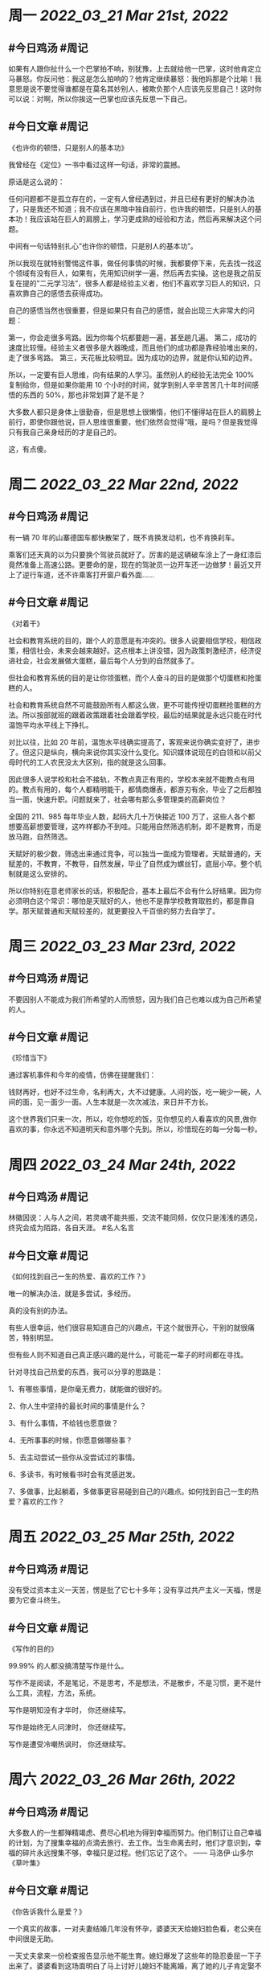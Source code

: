 #+类型: 2203
#+主页: [[归档202203]]

* 周一 [[2022_03_21]] [[Mar 21st, 2022]]
** #今日鸡汤 #周记

如果有人跟你扯什么一个巴掌拍不响，别犹豫，上去就给他一巴掌，这时他肯定立马暴怒。你反问他：我这是怎么拍响的？他肯定继续暴怒：我他妈那是个比喻！我意思是说不要觉得谁都是在莫名其妙别人，被欺负那个人应该先反思自己！这时你可以说：对啊，所以你挨这一巴掌也应该先反思一下自己。

** #今日文章 #周记

《也许你的顿悟，只是别人的基本功》

我曾经在《定位》一书中看过这样一句话，非常的震撼。

原话是这么说的：

任何问题都不是孤立存在的，一定有人曾经遇到过，并且已经有更好的解决办法了，只是我还不知道；我不应该在黑暗中独自前行，也许我的顿悟，只是别人的基本功！我应该站在巨人的肩膀上，学习更成熟的经验和方法，然后再来解决这个问题。

中间有一句话特别扎心”也许你的顿悟，只是别人的基本功”。

所以我现在就特别警惕这件事，做任何事情的时候，我都要停下来，先去找一找这个领域有没有巨人，如果有，先用知识树学一遍，然后再去实操。这也是我之前反复在提的”二元学习法”，很多人都是经验主义者，他们不喜欢学习巨人的知识，只喜欢靠自己的感悟去获得成功。

自己的感悟当然也很重要，但是如果只有自己的感悟，就会出现三大非常大的问题：

第一，你会走很多弯路。因为你每个坑都要趟一遍，甚至趟几遍。
第二，成功的速度比较慢。经验主义者很多是大器晚成，而且他们的成功都是靠经验堆出来的，走了很多弯路。
第三，天花板比较明显。因为成功的边界，就是你认知的边界。

所以，一定要有巨人思维，向有结果的人学习。虽然别人的经验无法完全 100% 复制给你，但是如果你能用 10 个小时的时间，就学到别人辛辛苦苦几十年时间感悟的东西的 50%，那也非常划算了是不是？

大多数人都只是身体上很勤奋，但是思想上很懒惰，他们不懂得站在巨人的肩膀上前行，即使你跟他说，巨人思维很重要，他们依然会觉得”哦，是吗？但是我觉得只有我自己亲身经历的才是自己的。

这，有点傻。


* 周二 [[2022_03_22]] [[Mar 22nd, 2022]]
** #今日鸡汤 #周记

有一辆 70 年的山寨德国车都快散架了，既不肯换发动机，也不肯换刹车。

乘客们还天真的以为只要换个驾驶员就好了。厉害的是这辆破车涂上了一身红漆后竟然准备上高速公路。更要命的是，现在的驾驶员一边开车还一边做梦！最近又开上了逆行车道，还不许乘客打开窗户看外面……


** #今日文章 #周记

《对着干》


社会和教育系统的目的，跟个人的意愿是有冲突的。很多人说要相信学校，相信政策，相信社会，未来会越来越好。这点根本上讲没错，因为政策刺激经济，经济促进社会，社会发展做大蛋糕，最后每个人分到的自然就多了。

但社会和教育系统的目的是让你领蛋糕，而个人奋斗的目的是做那个切蛋糕和抢蛋糕的人。

社会和教育系统自然不可能鼓励所有人都这么做，更不可能传授切蛋糕抢蛋糕的方法。所以按部就班的跟着政策跟着社会跟着学校，最后的结果就是永远只能在时代温饱平均水平线上下挣扎。

对比以往，比如 20 年前，温饱水平线确实提高了，客观来说你确实变好了，进步了。但这只是纵向，横向来说你其实没什么变化。知识媒体说现在的白领和以前父母时代的工人农民没太大区别，指的就是这么回事。

因此很多人说学校和社会不接轨，不教点真正有用的，学校本来就不能教点有用的。教点有用的，每个人都精明能干，都情商爆表，都游刃有余，毕业了之后都独当一面，快速升职。问题就来了，社会哪有那么多管理类的高薪岗位？

全国的 211、985 每年毕业人数，起码大几十万快接近 100 万了，这些人各个都想要高薪想要管理，这咋样都办不到哇。只能用自然筛选机制，即不是教育，而是放马跑，自然筛选。

天赋好的极少数，筛选出来通过竞争，可以独当一面成为管理者。天赋普通的，天赋差的，不教育，不教导，自然发展，毕业了自然成为螺丝钉，底层小卒。整个机制就是这么安排的。

所以你特别在意老师家长的话，积极配合，基本上最后不会有什么好结果。因为你必须明白这个常识：哪怕是天赋好的人，他也不是靠学校教育取胜的，都是靠自学。那天赋普通和天赋较差的，就更要投入千百倍的努力去自学了。


* 周三 [[2022_03_23]] [[Mar 23rd, 2022]]
** #今日鸡汤 #周记

不要因别人不能成为我们所希望的人而愤怒，因为我们自己也难以成为自己所希望的人。

** #今日文章 #周记

《珍惜当下》

通过客机事件和今年的疫情，仿佛在提醒我们：

钱财再好，也好不过生命，名利再大，大不过健康。人间的饭，吃一碗少一碗，人间的面，见一面少一面。人生本就是一次次减法，来日并不方长。

这个世界我们只来一次，所以，吃你想吃的饭，见你想见的人看喜欢的风景,做你喜欢的事，你永远不知道明天和意外哪个先到。所以，珍惜现在的每一分每一秒。


* 周四 [[2022_03_24]] [[Mar 24th, 2022]]
** #今日鸡汤 #周记

林徽因说：人与人之间，若灵魂不能共振，交流不能同频，仅仅只是浅浅的遇见，终究会成为陌路，各自天涯。 #名人名言

** #今日文章 #周记

《如何找到自己一生的热爱、喜欢的工作？》

唯一的解决办法，就是多尝试，多经历。

真的没有别的办法。

有些人很幸运，他们很容易知道自己的兴趣点，干这个就很开心，干别的就很痛苦，特别明显。

但有些人则不知道自己真正感兴趣的是什么，可能花一辈子的时间都在寻找。

针对寻找自己热爱的东西，我可以分享的思路是：

1、有哪些事情，是你毫无费力，就能做的很好的。

2、你人生中坚持的最长时间的事情是什么？

3、有什么事情，不给钱也愿意做？

4、无所事事的时候，你愿意做哪些事？

5、去主动尝试一些你从没尝试过的事情。

6、多读书，有时候看书时会有灵感迸发。

7、多做事，比起躺着，多做事更容易碰到自己的兴趣点。如何找到自己一生的热爱？喜欢的工作？


* 周五 [[2022_03_25]] [[Mar 25th, 2022]]
** #今日鸡汤 #周记

没有受过资本主义一天苦，愣是批了它七十多年；没有享过共产主义一天福，愣是要为它奋斗终生。

** #今日文章 #周记

《写作的目的》

99.99% 的人都没搞清楚写作是什么。

写作不是阅读，不是笔记，不是思考，不是想法，不是散步，不是习惯，更不是什么工具，流程，方法，系统。

写作是明知没有才华时，
你还继续写。

写作是始终无人问津时，
你还继续写。

写作是遭受冷嘲热讽时，
你还继续写。


* 周六 [[2022_03_26]] [[Mar 26th, 2022]]
** #今日鸡汤 #周记

大多数人的一生都殚精竭虑、费尽心机地为得到幸福而努力。他们制订让自己幸福的计划，为了搜集幸福的点滴去旅行、去工作。当生命离去时，他们才意识到，幸福的碎片永远搜集不够，幸福只是过程。他们忘记了这个。 —— 马洛伊·山多尔《草叶集》

** #今日文章 #周记

《你告诉我什么是爱？》

一个真实的故事，一对夫妻结婚几年没有怀孕，婆婆天天给媳妇脸色看，老公夹在中间很是无助。

一天丈夫拿来一份检查报告显示他不能生育。媳妇爆发了这些年的隐忍委屈一下子出来了。婆婆看到这场面明白了马上讨好儿媳妇不能离婚，离了她的儿子肯定娶不到媳妇了。

丈夫对她说尊重你的选择。媳妇想了一晚上决定离婚。这么多年来，他们是有感情的，一直是婆婆作祟，现在婆婆改变了，早上做她喜欢的饭菜，连家务也不让她做，她想这辈子没有孩子就这么过吧，领养一个吧。

后来领养了一个男孩。

十几年后婆婆去世了，儿子也上大学了。她在家收拾屋子把每个角落都大扫除，这时候她看到一份检查报告，当年不能生育的是她，不是她丈夫。

她瞬间汨崩，是她的丈夫把过错都推在了他身上了。她问他丈夫为什么连她也隐瞒，丈夫说你这个人脸上藏不住事你会装的不像，我妈会怀疑的，我不这样做我怕我妈会逼我离婚，我不想离婚，哪怕你不能生育，我没有自己的亲生孩子也不想和你离。


* 周日 [[2022_03_27]] [[Mar 27th, 2022]]
** #今日鸡汤 #周记

台湾有一项政策，所有吃不饱的孩子，都可以到指定便利店领免费便当。一位台湾导游不明白的是，总有大陆游客听说后问她：怎样防止有孩子去冒领便当？

她觉得特别奇怪，如果可以吃饱了，谁愿意去领免费的便当呢？人是需要尊严的啊！

** #今日文章 #周记

《人人都有病》

孙中山：中国人人有病。
康有为：什么病？
孙中山：愚昧之病。
康有为：愚在何处啊？
孙中山：被奴役着却以为自由着，从来不知道平等为何物，不知自爱也不懂爱人。一句话，奴才不知道自己是奴才。
康有为：病根何在？
孙中山：这就多了，四书茶毒生灵，五经钝化人心，三纲生产奴才，五常捆绑性情。

总之，在信仰的荒芜上绝立不起一个伟大的民族。

